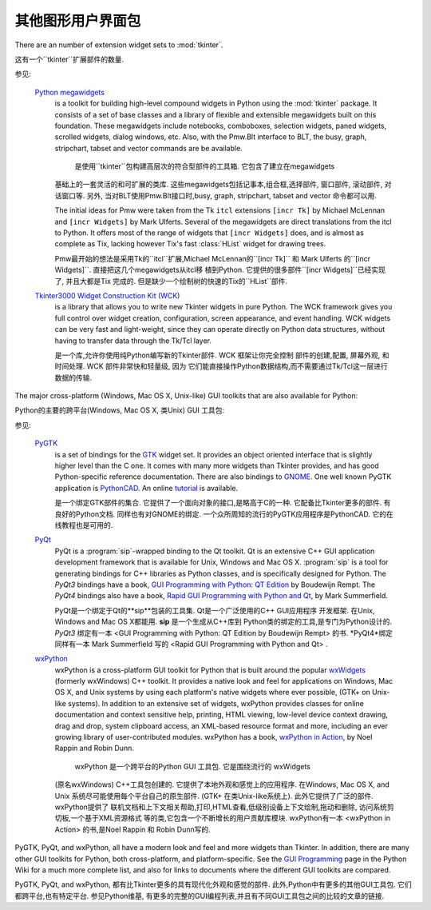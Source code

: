 .. _other-gui-packages:

其他图形用户界面包
=======================================================



There are an number of extension widget sets to :mod:`tkinter`.

这有一个``tkinter``扩展部件的数量. 


.. seealso::

参见: 

   `Python megawidgets <http://pmw.sourceforge.net/>`_
      is a toolkit for building high-level compound widgets in Python using the
      :mod:`tkinter` package.  It consists of a set of base classes and a library of
      flexible and extensible megawidgets built on this foundation. These megawidgets
      include notebooks, comboboxes, selection widgets, paned widgets, scrolled
      widgets, dialog windows, etc.  Also, with the Pmw.Blt interface to BLT, the
      busy, graph, stripchart, tabset and vector commands are be available.
      
       是使用``tkinter``包构建高层次的符合型部件的工具箱. 它包含了建立在megawidgets
      基础上的一套灵活的和可扩展的类库. 这些megawidgets包括记事本,组合框,选择部件,
      窗口部件, 滚动部件, 对话窗口等. 另外, 当对BLT使用Pmw.Blt接口时,busy, graph, 
      stripchart, tabset and vector 命令都可以用. 
      

      The initial ideas for Pmw were taken from the Tk ``itcl`` extensions ``[incr
      Tk]`` by Michael McLennan and ``[incr Widgets]`` by Mark Ulferts. Several of the
      megawidgets are direct translations from the itcl to Python. It offers most of
      the range of widgets that ``[incr Widgets]`` does, and is almost as complete as
      Tix, lacking however Tix's fast :class:`HList` widget for drawing trees.
      
      
      Pmw最开始的想法是采用Tk的``itcl``扩展,Michael McLennan的``[incr Tk]``
      和 Mark Ulferts 的``[incr Widgets]``. 直接把这几个megawidgets从itcl移
      植到Python. 它提供的很多部件``[incr Widgets]``已经实现了, 并且大都是Tix
      完成的. 但是缺少一个绘制树的快速的Tix的``HList``部件. 
      

   `Tkinter3000 Widget Construction Kit (WCK) <http://tkinter.effbot.org/>`_
      is a library that allows you to write new Tkinter widgets in pure Python.  The
      WCK framework gives you full control over widget creation, configuration, screen
      appearance, and event handling.  WCK widgets can be very fast and light-weight,
      since they can operate directly on Python data structures, without having to
      transfer data through the Tk/Tcl layer.
      
      是一个库,允许你使用纯Python编写新的Tkinter部件. WCK 框架让你完全控制
      部件的创建,配置, 屏幕外观, 和时间处理. WCK 部件非常快和轻量级, 因为
      它们能直接操作Python数据结构,而不需要通过Tk/Tcl这一层进行数据的传输. 
      


The major cross-platform (Windows, Mac OS X, Unix-like) GUI toolkits that are
also available for Python:

Python的主要的跨平台(Windows, Mac OS X, 类Unix) GUI 工具包: 


.. seealso::

参见: 

   `PyGTK <http://www.pygtk.org/>`_
      is a set of bindings for the `GTK <http://www.gtk.org/>`_ widget set. It
      provides an object oriented interface that is slightly higher level than
      the C one. It comes with many more widgets than Tkinter provides, and has
      good Python-specific reference documentation. There are also bindings to
      `GNOME <http://www.gnome.org>`_.  One well known PyGTK application is
      `PythonCAD <http://www.pythoncad.org/>`_. An online `tutorial
      <http://www.pygtk.org/pygtk2tutorial/index.html>`_ is available.
      
      是一个绑定GTK部件的集合. 它提供了一个面向对象的接口,是略高于C的一种. 
      它配备比Tkinter更多的部件. 有良好的Python文档. 同样也有对GNOME的绑定. 
      一个众所周知的流行的PyGTK应用程序是PythonCAD. 它的在线教程也是可用的.
      
      

   `PyQt <http://www.riverbankcomputing.co.uk/software/pyqt/>`_
      PyQt is a :program:`sip`\ -wrapped binding to the Qt toolkit.  Qt is an
      extensive C++ GUI application development framework that is
      available for Unix, Windows and Mac OS X. :program:`sip` is a tool
      for generating bindings for C++ libraries as Python classes, and
      is specifically designed for Python. The *PyQt3* bindings have a
      book, `GUI Programming with Python: QT Edition
      <http://www.commandprompt.com/community/pyqt/>`_ by Boudewijn
      Rempt. The *PyQt4* bindings also have a book, `Rapid GUI Programming
      with Python and Qt <http://www.qtrac.eu/pyqtbook.html>`_, by Mark
      Summerfield.
      
      PyQt是一个绑定于Qt的**sip**包装的工具集. Qt是一个广泛使用的C++ GUI应用程序
      开发框架. 在Unix, Windows and Mac OS X都能用. **sip** 是一个生成从C++库到
      Python类的绑定的工具,是专门为Python设计的. *PyQt3* 绑定有一本 <GUI Programming 
      with Python: QT Edition by Boudewijn Rempt> 的书.  *PyQt4*绑定同样有一本 
      Mark Summerfield 写的 <Rapid GUI Programming with Python and Qt> . 
      
      

   `wxPython <http://www.wxpython.org>`_
      wxPython is a cross-platform GUI toolkit for Python that is built around
      the popular `wxWidgets <http://www.wxwidgets.org/>`_ (formerly wxWindows)
      C++ toolkit.  It provides a native look and feel for applications on
      Windows, Mac OS X, and Unix systems by using each platform's native
      widgets where ever possible, (GTK+ on Unix-like systems).  In addition to
      an extensive set of widgets, wxPython provides classes for online
      documentation and context sensitive help, printing, HTML viewing,
      low-level device context drawing, drag and drop, system clipboard access,
      an XML-based resource format and more, including an ever growing library
      of user-contributed modules.  wxPython has a book, `wxPython in Action
      <http://www.amazon.com/exec/obidos/ASIN/1932394621>`_, by Noel Rappin and
      Robin Dunn.
      
       wxPython 是一个跨平台的Python GUI 工具包. 它是围绕流行的 wxWidgets 
      (原名wxWindows) C++工具包创建的.  它提供了本地外观和感觉上的应用程序.  
      在Windows, Mac OS X, and Unix 系统尽可能使用每个平台自己的原生部件. 
      (GTK+ 在类Unix-like系统上). 此外它提供了广泛的部件. wxPython提供了
      联机文档和上下文相关帮助,打印,HTML查看,低级别设备上下文绘制,拖动和删除,
      访问系统剪切板,一个基于XML资源格式 等的类,它包含一个不断增长的用户贡献库模块. 
      wxPython有一本 <wxPython in Action> 的书,是Noel Rappin 和 Robin Dunn写的.
      
      

PyGTK, PyQt, and wxPython, all have a modern look and feel and more
widgets than Tkinter. In addition, there are many other GUI toolkits for
Python, both cross-platform, and platform-specific. See the `GUI Programming
<http://wiki.python.org/moin/GuiProgramming>`_ page in the Python Wiki for a
much more complete list, and also for links to documents where the
different GUI toolkits are compared.

PyGTK, PyQt, and wxPython, 都有比Tkinter更多的具有现代化外观和感觉的部件. 
此外,Python中有更多的其他GUI工具包. 它们都跨平台,也有特定平台. 参见Python维基,
有更多的完整的GUI编程列表,并且有不同GUI工具包之间的比较的文章的链接. 




